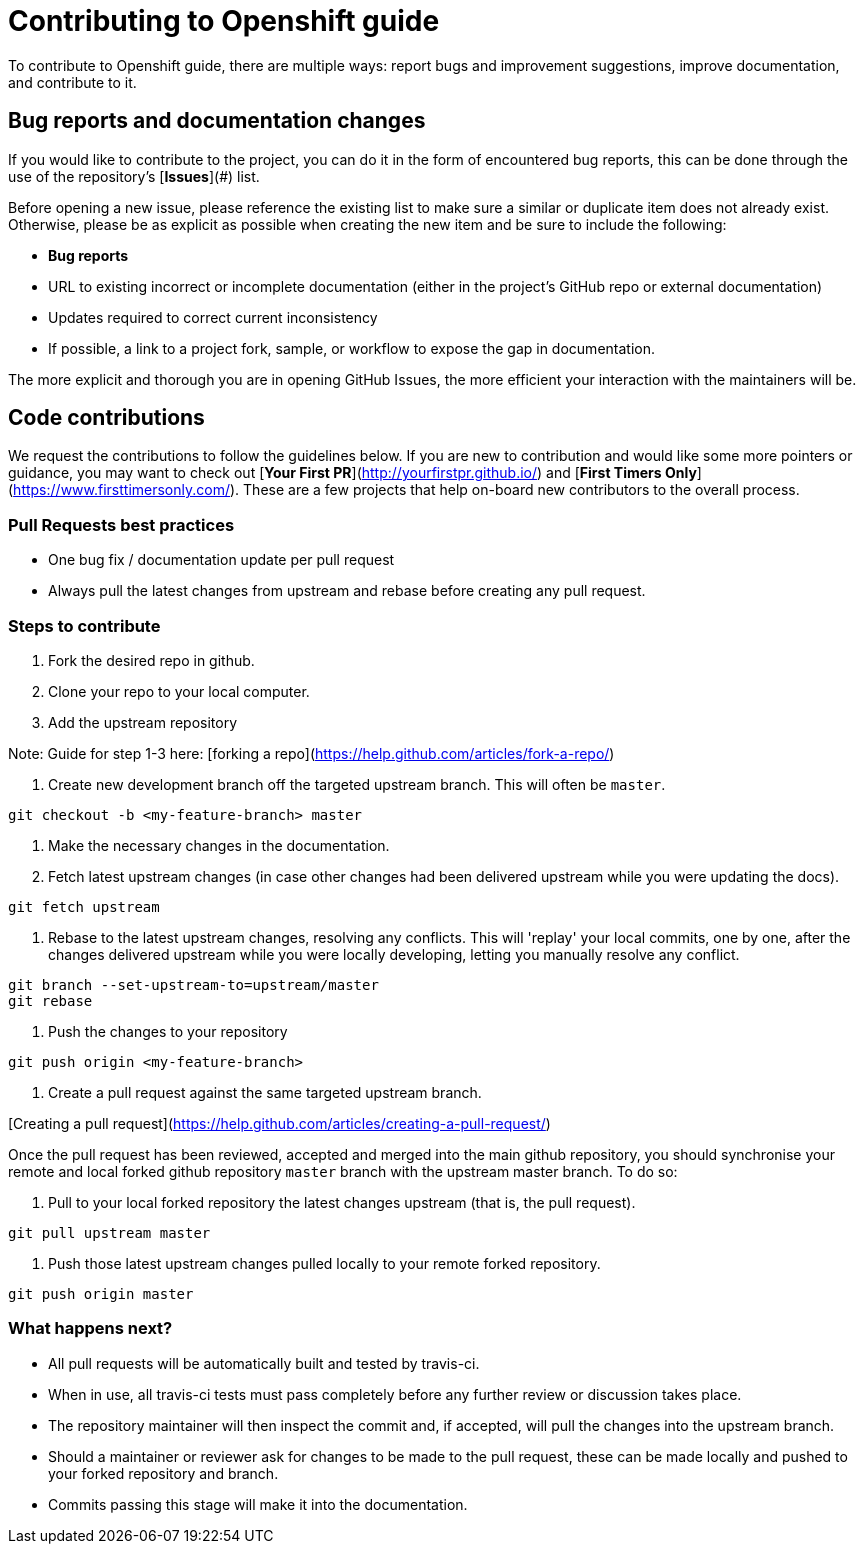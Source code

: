 # Contributing to Openshift guide

To contribute to Openshift guide, there are multiple ways: report bugs and improvement suggestions, improve documentation, and contribute to it.

## Bug reports and documentation changes

If you would like to contribute to the project, you can do it in the form of encountered bug reports, this can be done through the use of the repository's [**Issues**](#) list.

Before opening a new issue, please reference the existing list to make sure a similar or duplicate item does not already exist.  Otherwise, please be as explicit as possible when creating the new item and be sure to include the following:

- **Bug reports**
  - URL to existing incorrect or incomplete documentation (either in the project's GitHub repo or external documentation)
  - Updates required to correct current inconsistency
  - If possible, a link to a project fork, sample, or workflow to expose the gap in documentation.

The more explicit and thorough you are in opening GitHub Issues, the more efficient your interaction with the maintainers will be.

## Code contributions

We request the contributions to follow the guidelines below.  If you are new to contribution and would like some more pointers or guidance, you may want to check out [**Your First PR**](http://yourfirstpr.github.io/) and [**First Timers Only**](https://www.firsttimersonly.com/).  These are a few projects that help on-board new contributors to the overall process.

### Pull Requests best practices

- One bug fix / documentation update per pull request
  - Always pull the latest changes from upstream and rebase before creating any pull request.

### Steps to contribute

1. Fork the desired repo in github.

2. Clone your repo to your local computer.

3. Add the upstream repository

Note: Guide for step 1-3 here: [forking a repo](https://help.github.com/articles/fork-a-repo/)

4. Create new development branch off the targeted upstream branch.  This will often be `master`.

```
git checkout -b <my-feature-branch> master
```

5. Make the necessary changes in the documentation.

6. Fetch latest upstream changes (in case other changes had been delivered upstream while you were updating the docs).

```
git fetch upstream
```

7. Rebase to the latest upstream changes, resolving any conflicts. This will 'replay' your local commits, one by one, after the changes delivered upstream while you were locally developing, letting you manually resolve any conflict.

```
git branch --set-upstream-to=upstream/master
git rebase
```

8. Push the changes to your repository

```
git push origin <my-feature-branch>
```

9. Create a pull request against the same targeted upstream branch.

[Creating a pull request](https://help.github.com/articles/creating-a-pull-request/)

Once the pull request has been reviewed, accepted and merged into the main github repository, you should synchronise your remote and local forked github repository `master` branch with the upstream master branch. To do so:

10. Pull to your local forked repository the latest changes upstream (that is, the pull request).

```
git pull upstream master
```

11. Push those latest upstream changes pulled locally to your remote forked repository.

```
git push origin master
```

### What happens next?

- All pull requests will be automatically built and tested by travis-ci.
  - When in use, all travis-ci tests must pass completely before any further review or discussion takes place.
- The repository maintainer will then inspect the commit and, if accepted, will pull the changes into the upstream branch.
- Should a maintainer or reviewer ask for changes to be made to the pull request, these can be made locally and pushed to your forked repository and branch.
- Commits passing this stage will make it into the documentation.
